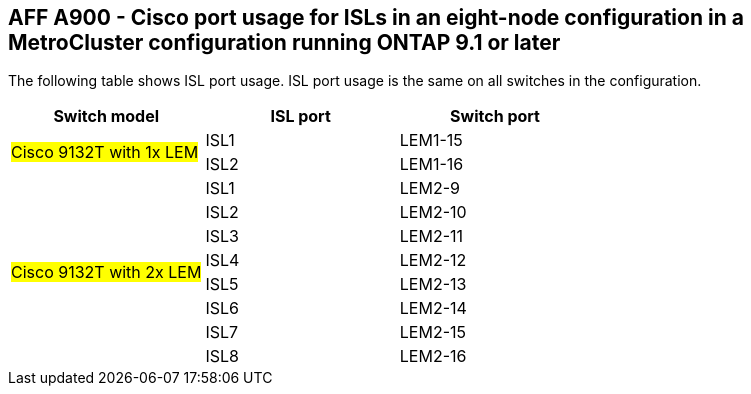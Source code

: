 == AFF A900 - Cisco port usage for ISLs in an eight-node configuration in a MetroCluster configuration running ONTAP 9.1 or later

The following table shows ISL port usage. ISL port usage is the same on all switches in the configuration.

|===
h| Switch model h| ISL port h| Switch port

.2+|#Cisco 9132T with 1x LEM#
| ISL1 | LEM1-15
| ISL2 | LEM1-16

.8+|#Cisco 9132T with 2x LEM#
| ISL1 | LEM2-9
| ISL2 | LEM2-10
| ISL3 | LEM2-11
| ISL4 | LEM2-12
| ISL5 | LEM2-13
| ISL6 | LEM2-14
| ISL7 | LEM2-15
| ISL8 | LEM2-16

|===
